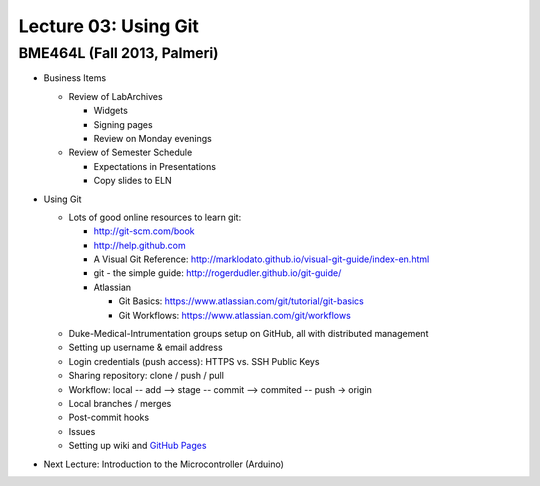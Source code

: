 Lecture 03: Using Git
=====================

BME464L (Fall 2013, Palmeri)
----------------------------

* Business Items

  + Review of LabArchives

    - Widgets

    - Signing pages

    - Review on Monday evenings

  + Review of Semester Schedule

    - Expectations in Presentations

    - Copy slides to ELN

* Using Git

  + Lots of good online resources to learn git:

    - http://git-scm.com/book

    - http://help.github.com

    - A Visual Git Reference: http://marklodato.github.io/visual-git-guide/index-en.html

    - git - the simple guide: http://rogerdudler.github.io/git-guide/

    - Atlassian
      
      * Git Basics: https://www.atlassian.com/git/tutorial/git-basics

      * Git Workflows: https://www.atlassian.com/git/workflows

  * Duke-Medical-Intrumentation groups setup on GitHub, all with distributed management

  * Setting up username & email address

  * Login credentials (push access): HTTPS vs. SSH Public Keys

  * Sharing repository: clone / push / pull

  * Workflow: local -- add --> stage -- commit --> commited -- push -> origin

  * Local branches / merges

  * Post-commit hooks

  * Issues

  * Setting up wiki and `GitHub Pages <https://help.github.com/categories/20/articles>`_

* Next Lecture: Introduction to the Microcontroller (Arduino)
